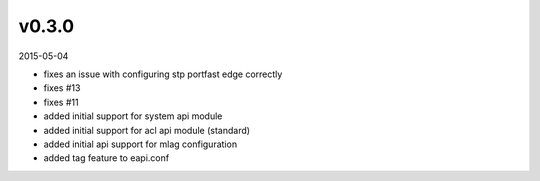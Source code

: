 ######
v0.3.0
######

2015-05-04

- fixes an issue with configuring stp portfast edge correctly
- fixes #13
- fixes #11
- added initial support for system api module
- added initial support for acl api module (standard)
- added initial api support for mlag configuration
- added tag feature to eapi.conf
